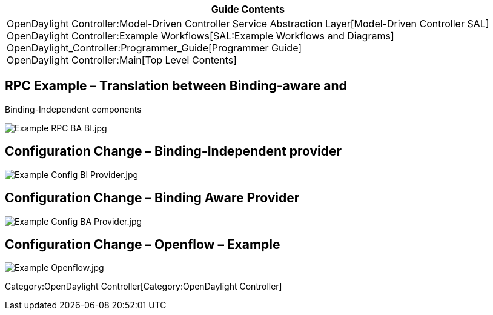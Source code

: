 [cols="^",]
|=======================================================================
|*Guide Contents*

|OpenDaylight Controller:Model-Driven Controller Service Abstraction Layer[Model-Driven
Controller SAL] +
OpenDaylight Controller:Example Workflows[SAL:Example Workflows and
Diagrams] +
OpenDaylight_Controller:Programmer_Guide[Programmer Guide] +
OpenDaylight Controller:Main[Top Level Contents]
|=======================================================================

[[rpc-example-translation-between-binding-aware-and-binding-independent-components]]
== RPC Example – Translation between Binding-aware and
Binding-Independent components

image:Example RPC BA BI.jpg[Example RPC BA BI.jpg,title="Example RPC BA BI.jpg"]

[[configuration-change-binding-independent-provider]]
== Configuration Change – Binding-Independent provider

image:Example Config BI Provider.jpg[Example Config BI Provider.jpg,title="Example Config BI Provider.jpg"]

[[configuration-change-binding-aware-provider]]
== Configuration Change – Binding Aware Provider

image:Example Config BA Provider.jpg[Example Config BA Provider.jpg,title="fig:Example Config BA Provider.jpg"]
 

[[configuration-change-openflow-example]]
== Configuration Change – Openflow – Example

image:Example Openflow.jpg[Example Openflow.jpg,title="Example Openflow.jpg"]

Category:OpenDaylight Controller[Category:OpenDaylight Controller]
